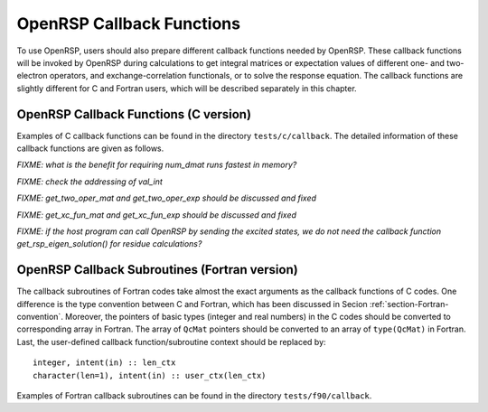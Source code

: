 .. _chapter-callback-functions:

OpenRSP Callback Functions
==========================

To use OpenRSP, users should also prepare different callback functions
needed by OpenRSP. These callback functions will be invoked by OpenRSP
during calculations to get integral matrices or expectation values of
different one- and two-electron operators, and exchange-correlation
functionals, or to solve the response equation. The callback functions
are slightly different for C and Fortran users, which will be described
separately in this chapter.

OpenRSP Callback Functions (C version)
--------------------------------------

Examples of C callback functions can be found in the directory
``tests/c/callback``. The detailed information of these callback
functions are given as follows.

.. get_pert_comp()

.. get_pert_rank()

.. function:: get_overlap_mat(bra_len_tuple,  \
                              bra_pert_tuple, \
                              ket_len_tuple,  \
                              ket_pert_tuple, \
                              len_tuple,      \
                              pert_tuple,     \
                              user_ctx,       \
                              num_int,        \
                              val_int)

   Callback function for getting integral matrices of overlap integrals,
   the second last argument for the function :py:meth:`OpenRSPSetPDBS`.

   :param bra_len_tuple: length of the perturbation tuple on the bra
   :type bra_len_tuple: QInt
   :param bra_pert_tuple: perturbation tuple on the bra,
       size is ``bra_len_tuple``
   :type bra_pert_tuple: QInt\*
   :param ket_len_tuple: length of the perturbation tuple on the ket
   :type ket_len_tuple: QInt
   :param ket_pert_tuple: perturbation tuple on the ket,
       size is ``ket_len_tuple``
   :type ket_pert_tuple: QInt\*
   :param len_tuple: length of perturbation tuple on the overlap integrals
   :type len_tuple: QInt
   :param pert_tuple: perturbation tuple on the overlap integrals, size is
       ``len_tuple``
   :type pert_tuple: QInt\*
   :param user_ctx: user-defined callback function context
   :type user_ctx: QVoid\*
   :param num_int: number of the integral matrices, as the product of
       the sizes of perturbations on the bra, the ket and both of them,
       which are specified by the perturbation tuples on the bra
       (``bra_pert_tuple``), the ket (``ket_pert_tuple``) and overlap
       integrals (``pert_tuple``)
   :type num_int: QInt
   :param val_int: the integral matrices, arranged as
       ``(bra_pert_tuple, ket_pert_tuple, pert_tuple)``.
   :type val_int: QcMat\*[]
   :rtype: QVoid

.. function:: get_overlap_exp(bra_len_tuple,  \
                              bra_pert_tuple, \
                              ket_len_tuple,  \
                              ket_pert_tuple, \
                              len_tuple,      \
                              pert_tuple,     \
                              num_dmat,       \
                              dens_mat,       \
                              user_ctx,       \
                              num_exp,        \
                              val_exp)

   Callback function for getting expectation values of overlap integrals,
   the last argument for the function :py:meth:`OpenRSPSetPDBS`.

   :param bra_len_tuple: length of the perturbation tuple on the bra
   :type bra_len_tuple: QInt
   :param bra_pert_tuple: perturbation tuple on the bra,
       size is ``bra_len_tuple``
   :type bra_pert_tuple: QInt\*
   :param ket_len_tuple: length of the perturbation tuple on the ket
   :type ket_len_tuple: QInt
   :param ket_pert_tuple: perturbation tuple on the ket,
       size is ``ket_len_tuple``
   :type ket_pert_tuple: QInt\*
   :param len_tuple: length of perturbation tuple on the overlap integrals
   :type len_tuple: QInt
   :param pert_tuple: perturbation tuple on the overlap integrals, size is
       ``len_tuple``
   :type pert_tuple: QInt\*
   :param num_dmat: number of atomic orbital (AO) based density matrices
   :type num_dmat: QInt
   :param dens_mat: the AO based density matrices
   :type dens_mat: QcMat\*[]
   :param user_ctx: user-defined callback function context
   :type user_ctx: QVoid\*
   :param num_exp: number of expectation values, as the product of number
       of density matrices (``num_dmat``) and the sizes of perturbations
       on the bra, the ket and overlap integrals
   :type num_exp: QInt
   :param val_exp: the expectation values, arranged as
       ``(num_dmat, bra_pert_tuple, ket_pert_tuple, pert_tuple)``.
   :type val_exp: QReal\*
   :rtype: QVoid

*FIXME: what is the benefit for requiring num_dmat runs fastest in memory?*

.. function:: get_one_oper_mat(len_tuple,  \
                               pert_tuple, \
                               user_ctx,   \
                               num_int,    \
                               val_int)

   Callback function for getting integral matrices of a one-electron operator,
   the second last argument for the function :py:meth:`OpenRSPAddOneOper`.

   :param len_tuple: length of perturbation tuple on the one-electron operator
   :type len_tuple: QInt
   :param pert_tuple: perturbation tuple on the one-electron operator, size is
       ``len_tuple``
   :type pert_tuple: QInt\*
   :param user_ctx: user-defined callback function context
   :type user_ctx: QVoid\*
   :param num_int: number of the integral matrices, as the size of perturbations
       (specified by the perturbation tuple ``pert_tuple``)
   :type num_int: QInt
   :param val_int: the integral matrices
   :type val_int: QcMat\*[]
   :rtype: QVoid

.. function:: get_one_oper_exp(len_tuple,  \
                               pert_tuple, \
                               num_dmat,   \
                               dens_mat,   \
                               user_ctx,   \
                               num_exp,    \
                               val_exp)

   Callback function for getting expectation values of a one-electron operator,
   the last argument for the function :py:meth:`OpenRSPAddOneOper`.

   :param len_tuple: length of perturbation tuple on the one-electron operator
   :type len_tuple: QInt
   :param pert_tuple: perturbation tuple on the one-electron operator, size is
       ``len_tuple``
   :type pert_tuple: QInt\*
   :param num_dmat: number of AO based density matrices
   :type num_dmat: QInt
   :param dens_mat: the AO based density matrices
   :type dens_mat: QcMat\*[]
   :param user_ctx: user-defined callback function context
   :type user_ctx: QVoid\*
   :param num_exp: number of expectation values, as the product of number
       of density matrices (``num_dmat``) and the size of perturbations
       on the one-electron operator (specified by the perturbation tuple
       ``pert_tuple``)
   :type num_exp: QInt
   :param val_exp: the expectation values, arranged as ``(num_dmat, pert_tuple)``
   :type val_exp: QReal\*
   :rtype: QVoid

.. function:: get_two_oper_mat(len_tuple,    \
                               pert_tuple,   \
                               num_var_dmat, \
                               var_dens_mat, \
                               user_ctx,     \
                               num_int,      \
                               val_int)

   Callback function for getting integral matrices of a two-electron operator,
   the second last argument for the function :py:meth:`OpenRSPAddTwoOper`.

   :param len_tuple: length of perturbation tuple on the two-electron operator
   :type len_tuple: QInt
   :param pert_tuple: perturbation tuple on the two-electron operator, size is
       ``len_tuple``
   :type pert_tuple: QInt\*
   :param num_var_dmat: number of variable AO based density matrices
   :type num_var_dmat: QInt
   :param var_dens_mat: the variable AO based density matrices (:math:`\boldsymbol{D}`)
       for calculating :math:`\boldsymbol{G}(\boldsymbol{D})`
   :type var_dens_mat: QcMat\*[]
   :param user_ctx: user-defined callback function context
   :type user_ctx: QVoid\*
   :param num_int: number of the integral matrices, as the product of number
       of variable AO based density matrices (``num_var_dmat``) and the size
       of perturbations on the two-electron operator (specified by the perturbation
       tuple ``pert_tuple``)
   :type num_int: QInt
   :param val_int: the integral matrices, arranged as ``(num_var_dmat, pert_tuple)``
   :type val_int: QcMat\*[]
   :rtype: QVoid

*FIXME: check the addressing of val_int*

.. function:: get_two_oper_exp(len_tuple,      \
                               pert_tuple,     \
                               num_var_dmat,   \
                               var_dens_mat,   \
                               num_contr_dmat, \
                               contr_dens_mat, \
                               user_ctx,       \
                               num_exp,        \
                               val_exp)

   Callback function for getting expectation values of a two-electron operator,
   the last argument for the function :py:meth:`OpenRSPAddTwoOper`.

   :param len_tuple: length of perturbation tuple on the two-electron operator
   :type len_tuple: QInt
   :param pert_tuple: perturbation tuple on the two-electron operator, size is
       ``len_tuple``
   :type pert_tuple: QInt\*
   :param num_var_dmat: number of variable AO based density matrices
   :type num_var_dmat: QInt
   :param var_dens_mat: the variable AO based density matrices (:math:`\boldsymbol{D}`)
       for calculating :math:`\boldsymbol{G}(\boldsymbol{D})`
   :type var_dens_mat: QcMat\*[]
   :param num_contr_dmat: number of contracted AO based density matrices
   :type num_contr_dmat: QInt
   :param contr_dens_mat: the contracted AO based density matrices (:math:`\boldsymbol{D}`)
       for calculating :math:`\mathrm{Tr}[\boldsymbol{G}\boldsymbol{D}]`
   :type contr_dens_mat: QcMat\*[]
   :param user_ctx: user-defined callback function context
   :type user_ctx: QVoid\*
   :param num_exp: number of expectation values, as the product of numbers
       of contracted AO based density matrices (``num_contr_dmat``) and
       variable AO based density matrices (``num_var_dmat``) and the size
       of perturbations on the two-electron operator (specified by the
       perturbation tuple ``pert_tuple``)
   :type num_exp: QInt
   :param val_exp: the expectation values, arranged as
       ``(num_contr_dmat, num_var_dmat, pert_tuple)``
   :type val_exp: QReal\*
   :rtype: QVoid

*FIXME: get_two_oper_mat and get_two_oper_exp should be discussed and fixed*

.. function:: get_xc_fun_mat(len_tuple,        \
                             pert_tuple,       \
                             num_freq_configs, \
                             len_dmat_tuple,   \
                             idx_dmat_tuple,   \
                             num_dmat,         \
                             dens_mat,         \
                             user_ctx,         \
                             num_int,          \
                             val_int)

   Callback function for getting integral matrices of XC functional,
   the second last argument for the function :py:meth:`OpenRSPAddXCFun`.

   :param len_tuple: length of perturbation tuple on the XC functional
   :type len_tuple: QInt
   :param pert_tuple: perturbation tuple on the XC functional, size is
       ``len_tuple``
   :type pert_tuple: QInt\*
   :param num_freq_configs: the number of different frequency configurations
       to be considered for the perturbation tuple specified by ``pert_tuple``
   :type num_freq_configs: QInt
   :param len_dmat_tuple: the number of different perturbation tuples of the
       AO based density matrices passed; for instance, the complete density
       matrix perturbation tuples (canonically ordered) for a property
       :math:`\mathcal{E}^{abc}` (i.e. the perturbation tuple ``pert_tuple``
       is ``abc``) are (:math:`\boldsymbol{D}`, :math:`\boldsymbol{D}^{a}`,
       :math:`\boldsymbol{D}^{b}`, :math:`\boldsymbol{D}^{c}`,
       :math:`\boldsymbol{D}^{ab}`, :math:`\boldsymbol{D}^{ac}`,
       :math:`\boldsymbol{D}^{bc}`), and with the :math:`(0,2)` rule, the
       relevant density matrix perturbation tuples become (:math:`\boldsymbol{D}`,
       :math:`\boldsymbol{D}^{b}`, :math:`\boldsymbol{D}^{c}`,
       :math:`\boldsymbol{D}^{bc}`) that gives the ``len_dmat_tuple`` as 4
   :type len_dmat_tuple: QInt
   :param idx_dmat_tuple: indices of the density matrix perturbation tuples passed
       (canonically ordered), size is ``len_dmat_tuple``; sticking with the above
       example, the density matrix perturbation tuples passed are (:math:`\boldsymbol{D}`,
       :math:`\boldsymbol{D}^{b}`, :math:`\boldsymbol{D}^{c}`, :math:`\boldsymbol{D}^{bc}`)
       and their associated indices ``idx_dmat_tuple`` is (1, 3, 4, 7) because these
       numbers correspond to the positions of the ":math:`(k,n)`-surviving" perturbation
       tuples in the canonically ordered complete density matrix perturbation tuples
   :type idx_dmat_tuple: QInt\*
   :param num_dmat: number of collected AO based density matrices for the passed
       density matrix perturbation tuples (specified by ``idx_dmat_tuple``) and
       all frequency configurations, that is ``num_freq_configs``
       :math:`\times\sum_{\text{i}=1}^{\text{len\_dmat\_tuple}}N_{\text{i}}`,
       where :math:`N_{\text{i}}` is the number of density matrices for the
       density matrix perturbation tuple ``idx_dmat_tuple[i]`` for a frequency
       configuration
   :type num_dmat: QInt
   :param dens_mat: the collected AO based density matrices, size is ``num_dmat``,
       and arranged as ``(idx_dmat_tuple, num_freq_configs``)
   :type dens_mat: QcMat\*[]
   :param user_ctx: user-defined callback function context
   :type user_ctx: QVoid\*
   :param num_int: number of the integral matrices, equals to the product of
       the size of perturbations on the XC functional (specified by the
       perturbation tuple ``pert_tuple``) and the number of different frequency
       configurations ``num_freq_configs``
   :type num_int: QInt
   :param val_int: the integral matrices to be returned, size is ``num_int``,
       and arranged as (``pert_tuple``, ``num_freq_configs``)
   :type val_int: QcMat\*[]
   :rtype: QVoid

.. function:: get_xc_fun_exp(len_tuple,        \
                             pert_tuple,       \
                             num_freq_configs, \
                             len_dmat_tuple,   \
                             idx_dmat_tuple,   \
                             num_dmat,         \
                             dens_mat,         \
                             user_ctx,         \
                             num_exp,          \
                             val_exp)

   Callback function for getting expectation values of XC functional,
   the last argument for the function :py:meth:`OpenRSPAddXCFun`.

   :param len_tuple: length of perturbation tuple on the XC functional
   :type len_tuple: QInt
   :param pert_tuple: perturbation tuple on the XC functional, size is
       ``len_tuple``
   :type pert_tuple: QInt\*
   :param num_freq_configs: the number of different frequency configurations
       to be considered for the perturbation tuple specified by ``pert_tuple``
   :type num_freq_configs: QInt
   :param len_dmat_tuple: the number of different perturbation tuples of the
       AO based density matrices passed
   :type len_dmat_tuple: QInt
   :param idx_dmat_tuple: indices of the density matrix perturbation tuples passed
       (canonically ordered), size is ``len_dmat_tuple``
   :type idx_dmat_tuple: QInt\*
   :param num_dmat: number of collected AO based density matrices for the passed
       density matrix perturbation tuples (specified by ``idx_dmat_tuple``) and
       all frequency configurations, that is ``num_freq_configs``
       :math:`\times\sum_{\text{i}=1}^{\text{len\_dmat\_tuple}}N_{\text{i}}`,
       where :math:`N_{\text{i}}` is the number of density matrices for the
       density matrix perturbation tuple ``idx_dmat_tuple[i]`` for a frequency
       configuration
   :type num_dmat: QInt
   :param dens_mat: the collected AO based density matrices, size is ``num_dmat``,
       and arranged as ``(idx_dmat_tuple, num_freq_configs``)
   :type dens_mat: QcMat\*[]
   :param user_ctx: user-defined callback function context
   :type user_ctx: QVoid\*
   :param num_exp: number of the expectation values, equals to the product of
       the size of perturbations on the XC functional (specified by the
       perturbation tuple ``pert_tuple``) and the number of different frequency
       configurations ``num_freq_configs``
   :type num_exp: QInt
   :param val_exp: the expectation values to be returned, size is ``num_exp``,
       and arranged as (``pert_tuple``, ``num_freq_configs``)
   :type val_exp: QReal\*
   :rtype: QVoid

*FIXME: get_xc_fun_mat and get_xc_fun_exp should be discussed and fixed*

.. function:: get_nuc_contrib(len_tuple,  \
                              pert_tuple, \
                              user_ctx,   \
                              size_pert,  \
                              val_nuc)

   Callback function for getting the nuclear contributions, the last argument
   for the function :py:meth:`OpenRSPAddNucContributions`.

   :param len_tuple: length of perturbation tuple on the nuclear Hamiltonian
   :type len_tuple: QInt
   :param pert_tuple: perturbation tuple on the nuclear Hamiltonian, size is
       ``len_tuple``
   :type pert_tuple: QInt\*
   :param user_ctx: user-defined callback function context
   :type user_ctx: QVoid\*
   :param size_pert: size of the perturbations on the nuclear Hamiltonian,
       as specified by ``pert_tuple``
   :type size_pert: QInt
   :param val_nuc: the nuclear contributions, size is ``size_pert``
   :type val_nuc: QReal\*
   :rtype: QVoid

.. function:: get_linear_rsp_solution(size_pert,     \
                                      num_freq_sums, \
                                      freq_sums,     \
                                      RHS_mat,       \
                                      user_ctx,      \
                                      rsp_param)

   Callback function for the linear response equation solver, the last argument
   for the function :py:meth:`OpenRSPSetLinearRSPSolver`.

   :param size_pert: size of perturbations acting on the time-dependent
       self-consistent-field (TDSCF) equation
   :type size_pert: QInt
   :param num_freq_sums: number of complex frequency sums on the left hand side
       of the linear response equation
   :type num_freq_sums: QInt
   :param freq_sums: the complex frequency sums on the left hand side, size is
       ``2`` :math:`\times` ``num_freq_sums``, the real and imaginary parts of
       each frequency sum are consecutive in memory
   :type freq_sums: QReal\*
   :param RHS_mat: RHS matrices, size is ``size_pert`` :math:`\times`
       ``num_freq_sums``, and ordered as (``size_pert``, ``num_freq_sums``)
   :type RHS_mat: QcMat\*[]
   :param user_ctx: user-defined callback function context
   :type user_ctx: QVoid\*
   :param rsp_param: solved response parameters, size is ``size_pert`` :math:`\times`
       ``num_freq_sums``, and ordered as (``size_pert``, ``num_freq_sums``)
   :type rsp_param: QcMat\*[]
   :rtype: QVoid

.. .. function:: get_rsp_eigen_solution(num_excit, \
                                        eigen_val, \
                                        user_ctx,  \
                                        eigen_vec)
 
    Callback function for the response eigenvalue equation solver, the last argument
    for the function :py:meth:`OpenRSPSetRSPEigenSolver`.
 
    :param num_excit: number of excitations to be solved
    :type num_excit: QInt
    :param eigen_val: solved excitation energies, size is ``num_excit``
    :type eigen_val: QReal\*
    :param user_ctx: user-defined callback function context
    :type user_ctx: QVoid\*
    :param eigen_vec: eigenvectors solved from the eigenvalue problem,
        size is ``num_excit``
    :type eigen_vec: QcMat\*[]
    :rtype: QVoid

*FIXME: if the host program can call OpenRSP by sending the excited states,
we do not need the callback function get_rsp_eigen_solution() for residue
calculations?*

OpenRSP Callback Subroutines (Fortran version)
----------------------------------------------

The callback subroutines of Fortran codes take almost the exact arguments as
the callback functions of C codes. One difference is the type convention
between C and Fortran, which has been discussed in Secion :ref:`section-Fortran-convention`.
Moreover, the pointers of basic types (integer and real numbers) in the C
codes should be converted to corresponding array in Fortran. The array of
``QcMat`` pointers should be converted to an array of ``type(QcMat)`` in Fortran.
Last, the user-defined callback function/subroutine context should be replaced
by::

    integer, intent(in) :: len_ctx
    character(len=1), intent(in) :: user_ctx(len_ctx)

Examples of Fortran callback subroutines can be found in the directory
``tests/f90/callback``.
